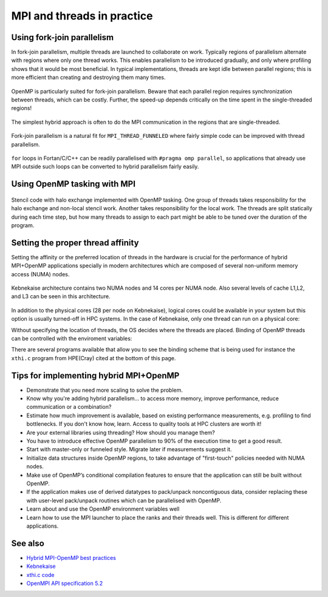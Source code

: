MPI and threads in practice
===========================

.. questions::

   - When should I consider writing hybrid MPI+OpenMP programs?
   - What should I look out for when writing hybrid MPI+OpenMP programs?

.. objectives::

   - Know to estimate the benefits before trying to write code for hybrid parallelism

Using fork-join parallelism
---------------------------

In fork-join parallelism, multiple threads are launched to collaborate
on work. Typically regions of parallelism alternate with regions where
only one thread works. This enables parallelism to be introduced
gradually, and only where profiling shows that it would be most
beneficial. In typical implementations, threads are kept idle between
parallel regions; this is more efficient than creating and destroying
them many times.

.. figure:: img/fork-join-parallelism.svg
   :align: center

   OpenMP is particularly suited for fork-join parallelism. Beware
   that each parallel region requires synchronization between threads,
   which can be costly. Further, the speed-up depends critically on
   the time spent in the single-threaded regions!

The simplest hybrid approach is often to do the MPI communication in
the regions that are single-threaded.

.. figure:: img/fork-join-with-mpi.svg
   :align: center

   Fork-join parallelism is a natural fit for ``MPI_THREAD_FUNNELED``
   where fairly simple code can be improved with thread parallelism.

``for`` loops in Fortan/C/C++ can be readily parallelised with ``#pragma
omp parallel``, so applications that already use MPI outside such loops
can be converted to hybrid parallelism fairly easily.

.. challenge::

   You can find a scaffold for the code in the
   ``content/code/day-4/01_threading-funneled`` folder.  A working solution is
   in the ``solution`` subfolder. It is quite similar to that for the earlier
   non-blocking code-along exercise. Try to compile with::

        mpicc -g -fopenmp -Wall -std=c11 threading-funneled.c -o threading-funneled

   #. When you have the code compiling, try to run with::

        mpiexec -np 2 ./threading-funneled

   #. Try to fix the code so that it compiles, runs, and reports success

.. solution::

   * One correct approach is::

        int provided, required = MPI_THREAD_FUNNELED;
        MPI_Init_thread(NULL, NULL, required, &provided);
        /* ... */
        int local_work[] = {2, 3};
        /* ... */
        compute_row(local_work[k], working_data_set, next_working_data_set);
        /* ... */
        int non_local_work[] = {1, 4};
        /* ... */
        compute_row(non_local_work[k], working_data_set, next_working_data_set);


Using OpenMP tasking with MPI
-----------------------------

.. figure:: img/stencil-with-tasking.svg
   :align: center

   Stencil code with halo exchange implemented with OpenMP
   tasking. One group of threads takes responsibility for the halo
   exchange and non-local stencil work. Another takes responsibility
   for the local work. The threads are split statically during each
   time step, but how many threads to assign to each part might be
   able to be tuned over the duration of the program.

.. challenge::

   You can find a scaffold for the code in the
   ``content/code/day-4/02_threading-multiple`` folder.  A working solution is in the
   ``solution`` subfolder. Try to compile with::

        mpicc -g -fopenmp -Wall -std=c11 threading-multiple.c -o threading-multiple

   #. When you have the code compiling, try to run with::

        OMP_NUM_THREADS=4 mpiexec -np 2 ./threading-multiple

   #. Unfortunately I haven't found the last bug in my use of OpenMP tasking,
      but you can see the kind of approach that can work, and the complexity
      it entails. Do this only when you really need to!


Setting the proper thread affinity
----------------------------------

Setting the affinity or the preferred location of threads in the hardware
is crucial for the performance of hybrid MPI+OpenMP applications specially in
modern architectures which are composed of several non-uniform memory access (NUMA)
nodes. 


.. figure:: img/kebnekaise.png
   :align: center

   Kebnekaise architecture contains two NUMA nodes and 14 cores per NUMA node.
   Also several levels of cache L1,L2, and L3 can be seen in this architecture.

In addition to the physical cores (28 per node on Kebnekaise), logical cores could be
available in your system but this option is usually turned-off in HPC systems.
In the case of Kebnekaise, only one thread can run on a physical core:


.. signature:: System information

   .. code-block:: c

      $lscpu | grep -i 'core\|thread\|Socket'
      Thread(s) per core:              1
      Core(s) per socket:              14
      Socket(s):                       2

Without specifying the location of threads, the OS decides where the threads
are placed. Binding of OpenMP threads can be controlled with the enviroment variables:


.. signature:: ``OMP_PROC_BIND``

   .. code-block:: c

      OMP_PROC_BIND=false,true,close,primary,spread

   .. parameters::

      ``true`` and ``false`` values tell the OS that threads are fixed or they
      are can move to a different core, respectively. ``primary`` will place all the threads
      on the same core where the primary thread for each rank will run. ``close`` and ``spread``
      are used to place the threads close to each other or well separated, respectively. 


.. signature:: ``OMP_PLACES``

   .. code-block:: c

      OMP_PLACES=cores,threads,sockets

   .. parameters::

      ``cores`` denotes a physical core location, ``threads`` is used to bind to hyperthreads 
      (if available), and ``sockets`` is used to denote a single socket per thread.


There are several programs available that allow you to see the binding
scheme that is being used for instance the ``xthi.c`` program from HPE(Cray) cited
at the bottom of this page.


.. challenge::

   Download the ``xthi.c`` code and compile it with::

        mpicc -fopenmp -Wall -std=c11 xthi.c -o xthi_exe

   #. When you have the code compiling, try to run with::

        export OMP_NUM_THREADS=(Nr. threads)
        export OMP_DISPLAY_ENV=true
        mpiexec -np (Nr. MPI ranks) ./xthi_exe | sort -n -k 4 -k 6

   #. You should set the Nr. threads and MPI ranks so that their product don't
      exceed the number of physical cores in your system. The variable ``OMP_DISPLAY_ENV``
      can be used to see the value of the OpenMP environment variables.

.. solution::

   * The output in the case of Kebnekaise looks like::

        OPENMP DISPLAY ENVIRONMENT BEGIN
           _OPENMP='201611'
          [host] OMP_AFFINITY_FORMAT='OMP: pid %P tid %i thread %n bound to OS proc set {%A}'
          [host] OMP_ALLOCATOR='omp_default_mem_alloc'
          [host] OMP_CANCELLATION='FALSE'
          [host] OMP_DEBUG='disabled'
          [host] OMP_DEFAULT_DEVICE='0'
          [host] OMP_DISPLAY_AFFINITY='TRUE'
          [host] OMP_DISPLAY_ENV='TRUE'
          [host] OMP_DYNAMIC='FALSE'
          [host] OMP_MAX_ACTIVE_LEVELS='1'
          [host] OMP_MAX_TASK_PRIORITY='0'
          [host] OMP_NESTED: deprecated; max-active-levels-var=1
          [host] OMP_NUM_TEAMS='0'
          [host] OMP_NUM_THREADS='7'
          ``[host] OMP_PLACES: value is not defined``
          ``[host] OMP_PROC_BIND='false'``
          [host] OMP_SCHEDULE='static'
          [host] OMP_STACKSIZE='4M'
          [host] OMP_TARGET_OFFLOAD=DEFAULT
          [host] OMP_TEAMS_THREAD_LIMIT='0'
          [host] OMP_THREAD_LIMIT='2147483647'
          [host] OMP_TOOL='enabled'
          [host] OMP_TOOL_LIBRARIES: value is not defined
          [host] OMP_TOOL_VERBOSE_INIT: value is not defined
          [host] OMP_WAIT_POLICY='PASSIVE'
        OPENMP DISPLAY ENVIRONMENT END 
        Hello from rank 0, thread 1, on b-cn1045.hpc2n.umu.se. (core affinity = 0-6)
        Hello from rank 0, thread 2, on b-cn1045.hpc2n.umu.se. (core affinity = 0-6)
        Hello from rank 0, thread 3, on b-cn1045.hpc2n.umu.se. (core affinity = 0-6)
        Hello from rank 0, thread 4, on b-cn1045.hpc2n.umu.se. (core affinity = 0-6)
        Hello from rank 0, thread 5, on b-cn1045.hpc2n.umu.se. (core affinity = 0-6)
        Hello from rank 0, thread 6, on b-cn1045.hpc2n.umu.se. (core affinity = 0-6)
        Hello from rank 1, thread 0, on b-cn1045.hpc2n.umu.se. (core affinity = 7-13)
        Hello from rank 1, thread 1, on b-cn1045.hpc2n.umu.se. (core affinity = 7-13)
        Hello from rank 1, thread 2, on b-cn1045.hpc2n.umu.se. (core affinity = 7-13)
        Hello from rank 1, thread 3, on b-cn1045.hpc2n.umu.se. (core affinity = 7-13)
        Hello from rank 1, thread 4, on b-cn1045.hpc2n.umu.se. (core affinity = 7-13)
        Hello from rank 1, thread 5, on b-cn1045.hpc2n.umu.se. (core affinity = 7-13)
        Hello from rank 1, thread 6, on b-cn1045.hpc2n.umu.se. (core affinity = 7-13)
        Hello from rank 2, thread 0, on b-cn1045.hpc2n.umu.se. (core affinity = 14-20)
        Hello from rank 2, thread 1, on b-cn1045.hpc2n.umu.se. (core affinity = 14-20)
        Hello from rank 2, thread 2, on b-cn1045.hpc2n.umu.se. (core affinity = 14-20)
        Hello from rank 2, thread 3, on b-cn1045.hpc2n.umu.se. (core affinity = 14-20)
        Hello from rank 2, thread 4, on b-cn1045.hpc2n.umu.se. (core affinity = 14-20)
        Hello from rank 2, thread 5, on b-cn1045.hpc2n.umu.se. (core affinity = 14-20)
        Hello from rank 2, thread 6, on b-cn1045.hpc2n.umu.se. (core affinity = 14-20)
        Hello from rank 3, thread 0, on b-cn1045.hpc2n.umu.se. (core affinity = 21-27)
        Hello from rank 3, thread 1, on b-cn1045.hpc2n.umu.se. (core affinity = 21-27)
        Hello from rank 3, thread 2, on b-cn1045.hpc2n.umu.se. (core affinity = 21-27)
        Hello from rank 3, thread 3, on b-cn1045.hpc2n.umu.se. (core affinity = 21-27)
        Hello from rank 3, thread 4, on b-cn1045.hpc2n.umu.se. (core affinity = 21-27)
        Hello from rank 3, thread 5, on b-cn1045.hpc2n.umu.se. (core affinity = 21-27)
        Hello from rank 3, thread 6, on b-cn1045.hpc2n.umu.se. (core affinity = 21-27)

     In this case, the OS has the freedom to decide the location of threads
     (``OMP_PROC_BIND='false'``). For instance, threads 0-6 of the rank 0 can move accross
     cores 0-6 during a simulation.



.. challenge::

   #. Export the variables for binding affinity and run the ``xthi.c`` code::

        export OMP_NUM_THREADS=(Nr. threads)
        export OMP_DISPLAY_ENV=true
        export OMP_PROC_BIND=close
        export OMP_PLACES=cores
        mpiexec -np (Nr. MPI ranks) ./xthi_exe | sort -n -k 4 -k 6

   #. You should set the Nr. threads and MPI ranks so that their product don't
      exceed the number of physical cores in your system. The variable ``OMP_DISPLAY_ENV``
      can be used to see the value of the OpenMP environment variables.

   #. Compare this output with the one of the previous exercise. Where are the threads placed?

.. solution::

   * The output in the case of Kebnekaise looks like::

        OPENMP DISPLAY ENVIRONMENT BEGIN
           _OPENMP='201611'
          [host] OMP_AFFINITY_FORMAT='OMP: pid %P tid %i thread %n bound to OS proc set {%A}'
          [host] OMP_ALLOCATOR='omp_default_mem_alloc'
          [host] OMP_CANCELLATION='FALSE'
          [host] OMP_DEBUG='disabled'
          [host] OMP_DEFAULT_DEVICE='0'
          [host] OMP_DISPLAY_AFFINITY='TRUE'
          [host] OMP_DISPLAY_ENV='TRUE'
          [host] OMP_DYNAMIC='FALSE'
          [host] OMP_MAX_ACTIVE_LEVELS='1'
          [host] OMP_MAX_TASK_PRIORITY='0'
          [host] OMP_NESTED: deprecated; max-active-levels-var=1
          [host] OMP_NUM_TEAMS='0'
          [host] OMP_NUM_THREADS='7'
          ``[host] OMP_PLACES='cores'``
          ``[host] OMP_PROC_BIND='close'``
          [host] OMP_SCHEDULE='static'
          [host] OMP_STACKSIZE='4M'
          [host] OMP_TARGET_OFFLOAD=DEFAULT
          [host] OMP_TEAMS_THREAD_LIMIT='0'
          [host] OMP_THREAD_LIMIT='2147483647'
          [host] OMP_TOOL='enabled'
          [host] OMP_TOOL_LIBRARIES: value is not defined
          [host] OMP_TOOL_VERBOSE_INIT: value is not defined
          [host] OMP_WAIT_POLICY='PASSIVE'
        OPENMP DISPLAY ENVIRONMENT END
        Hello from rank 0, thread 1, on b-cn0516.hpc2n.umu.se. (core affinity = 1)
        Hello from rank 0, thread 2, on b-cn0516.hpc2n.umu.se. (core affinity = 2)
        Hello from rank 0, thread 3, on b-cn0516.hpc2n.umu.se. (core affinity = 3)
        Hello from rank 0, thread 4, on b-cn0516.hpc2n.umu.se. (core affinity = 4)
        Hello from rank 0, thread 5, on b-cn0516.hpc2n.umu.se. (core affinity = 5)
        Hello from rank 0, thread 6, on b-cn0516.hpc2n.umu.se. (core affinity = 6)
        Hello from rank 1, thread 0, on b-cn0516.hpc2n.umu.se. (core affinity = 7)
        Hello from rank 1, thread 1, on b-cn0516.hpc2n.umu.se. (core affinity = 8)
        Hello from rank 1, thread 2, on b-cn0516.hpc2n.umu.se. (core affinity = 9)
        Hello from rank 1, thread 3, on b-cn0516.hpc2n.umu.se. (core affinity = 10)
        Hello from rank 1, thread 4, on b-cn0516.hpc2n.umu.se. (core affinity = 11)
        Hello from rank 1, thread 5, on b-cn0516.hpc2n.umu.se. (core affinity = 12)
        Hello from rank 1, thread 6, on b-cn0516.hpc2n.umu.se. (core affinity = 13)
        Hello from rank 2, thread 0, on b-cn0516.hpc2n.umu.se. (core affinity = 14)
        Hello from rank 2, thread 1, on b-cn0516.hpc2n.umu.se. (core affinity = 15)
        Hello from rank 2, thread 2, on b-cn0516.hpc2n.umu.se. (core affinity = 16)
        Hello from rank 2, thread 3, on b-cn0516.hpc2n.umu.se. (core affinity = 17)
        Hello from rank 2, thread 4, on b-cn0516.hpc2n.umu.se. (core affinity = 18)
        Hello from rank 2, thread 5, on b-cn0516.hpc2n.umu.se. (core affinity = 19)
        Hello from rank 2, thread 6, on b-cn0516.hpc2n.umu.se. (core affinity = 20)
        Hello from rank 3, thread 0, on b-cn0516.hpc2n.umu.se. (core affinity = 21)
        Hello from rank 3, thread 1, on b-cn0516.hpc2n.umu.se. (core affinity = 22)
        Hello from rank 3, thread 2, on b-cn0516.hpc2n.umu.se. (core affinity = 23)
        Hello from rank 3, thread 3, on b-cn0516.hpc2n.umu.se. (core affinity = 24)
        Hello from rank 3, thread 4, on b-cn0516.hpc2n.umu.se. (core affinity = 25)
        Hello from rank 3, thread 5, on b-cn0516.hpc2n.umu.se. (core affinity = 26)
        Hello from rank 3, thread 6, on b-cn0516.hpc2n.umu.se. (core affinity = 27)

     Notice that now the threads are placed on different cores. 


Tips for implementing hybrid MPI+OpenMP
---------------------------------------

* Demonstrate that you need more scaling to solve the problem.
  
* Know why you're adding hybrid parallelism... to access more memory,
  improve performance, reduce communication or a combination?

* Estimate how much improvement is available, based on existing performance
  measurements, e.g. profiling to find bottlenecks. If you don't know how,
  learn. Access to quality tools at HPC clusters are worth it!

* Are your external libraries using threading? How should you manage them?

* You have to introduce effective OpenMP parallelism to 90% of the
  execution time to get a good result.

* Start with master-only or funneled style. Migrate later if
  measurements suggest it.

* Initialize data structures inside OpenMP regions, to take advantage of
  "first-touch" policies needed with NUMA nodes.

* Make use of OpenMP’s conditional compilation features to ensure that
  the application can still be built without OpenMP.

* If the application makes use of derived datatypes to pack/unpack
  noncontiguous data, consider replacing these with user-level
  pack/unpack routines which can be parallelised with OpenMP.

* Learn about and use the OpenMP environment variables well

* Learn how to use the MPI launcher to place the ranks and their
  threads well. This is different for different applications.


See also
--------

* `Hybrid MPI-OpenMP best practices <http://www.intertwine-project.eu/sites/default/files/images/INTERTWinE_Best_Practice_Guide_MPI%2BOpenMP_1.2.pdf>`_
* `Kebnekaise <https://www.hpc2n.umu.se/resources/hardware/kebnekaise>`_
* `xthi.c code <https://support.hpe.com/hpesc/public/docDisplay?docLocale=en_US&docId=a00114008en_us&page=Run_an_OpenMP_Application.html>`_
* `OpenMPI API specification 5.2 <https://www.openmp.org/wp-content/uploads/OpenMP-API-Specification-5-2.pdf>`_

.. keypoints::

   - Fork-join parallelism with ``MPI_THREAD_FUNNELED`` is a cheap way to get improvements, but the benefit is limited
   - More complex multi-threading can do a better job of overlapping communication and computation
